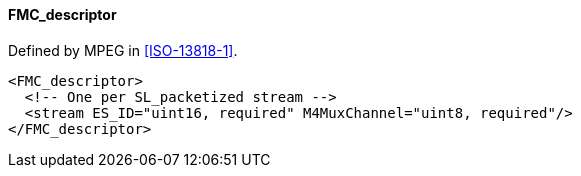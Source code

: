 ==== FMC_descriptor

Defined by MPEG in <<ISO-13818-1>>.

[source,xml]
----
<FMC_descriptor>
  <!-- One per SL_packetized stream -->
  <stream ES_ID="uint16, required" M4MuxChannel="uint8, required"/>
</FMC_descriptor>
----
